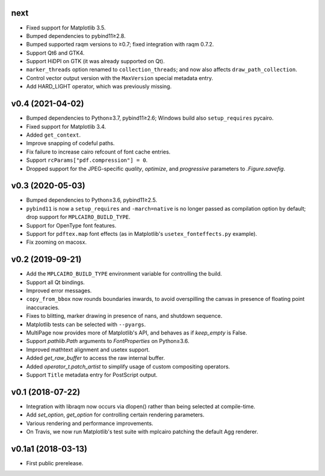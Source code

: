 next
====

- Fixed support for Matplotlib 3.5.
- Bumped dependencies to pybind11≥2.8.
- Bumped supported raqm versions to ≥0.7; fixed integration with raqm 0.7.2.
- Support Qt6 and GTK4.
- Support HiDPI on GTK (it was already supported on Qt).
- ``marker_threads`` option renamed to ``collection_threads``; and now also
  affects ``draw_path_collection``.
- Control vector output version with the ``MaxVersion`` special metadata
  entry.
- Add HARD_LIGHT operator, which was previously missing.

v0.4 (2021-04-02)
=================

- Bumped dependencies to Python≥3.7, pybind11≥2.6; Windows build also
  ``setup_requires`` pycairo.
- Fixed support for Matplotlib 3.4.
- Added ``get_context``.
- Improve snapping of codeful paths.
- Fix failure to increase cairo refcount of font cache entries.
- Support ``rcParams["pdf.compression"] = 0``.
- Dropped support for the JPEG-specific *quality*, *optimize*, and
  *progressive* parameters to `.Figure.savefig`.

v0.3 (2020-05-03)
=================

- Bumped dependencies to Python≥3.6, pybind11≥2.5.
- ``pybind11`` is now a ``setup_requires`` and ``-march=native`` is no longer
  passed as compilation option by default; drop support for
  ``MPLCAIRO_BUILD_TYPE``.
- Support for OpenType font features.
- Support for ``pdftex.map`` font effects (as in Matplotlib's
  ``usetex_fonteffects.py`` example).
- Fix zooming on macosx.

v0.2 (2019-09-21)
=================

- Add the ``MPLCAIRO_BUILD_TYPE`` environment variable for controlling the
  build.
- Support all Qt bindings.
- Improved error messages.
- ``copy_from_bbox`` now rounds boundaries inwards, to avoid overspilling the
  canvas in presence of floating point inaccuracies.
- Fixes to blitting, marker drawing in presence of nans, and shutdown sequence.
- Matplotlib tests can be selected with ``--pyargs``.
- MultiPage now provides more of Matplotlib's API, and behaves as if
  *keep_empty* is False.
- Support `pathlib.Path` arguments to `FontProperties` on Python≥3.6.
- Improved mathtext alignment and usetex support.
- Added `get_raw_buffer` to access the raw internal buffer.
- Added `operator_t.patch_artist` to simplify usage of custom compositing
  operators.
- Support ``Title`` metadata entry for PostScript output.

v0.1 (2018-07-22)
=================

- Integration with libraqm now occurs via dlopen() rather than being selected
  at compile-time.
- Add `set_option`, `get_option` for controlling certain rendering parameters.
- Various rendering and performance improvements.
- On Travis, we now run Matplotlib's test suite with mplcairo patching the
  default Agg renderer.

v0.1a1 (2018-03-13)
===================

- First public prerelease.
